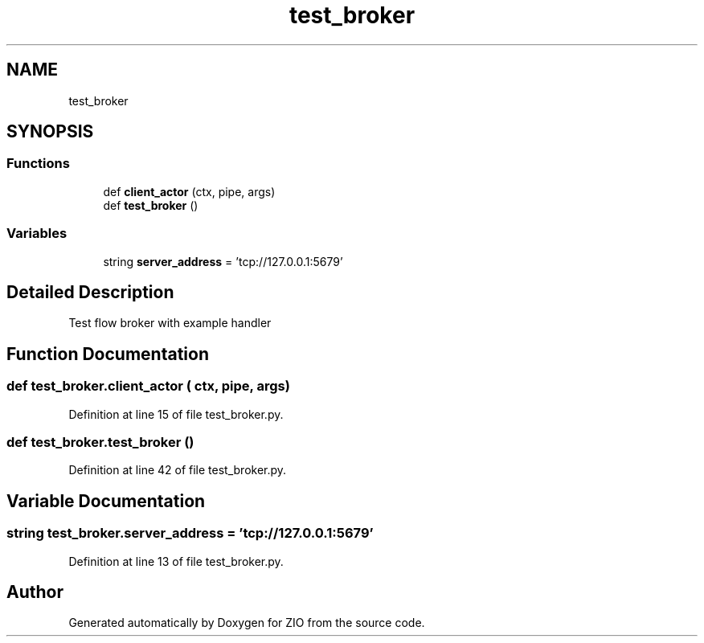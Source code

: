 .TH "test_broker" 3 "Tue Feb 4 2020" "ZIO" \" -*- nroff -*-
.ad l
.nh
.SH NAME
test_broker
.SH SYNOPSIS
.br
.PP
.SS "Functions"

.in +1c
.ti -1c
.RI "def \fBclient_actor\fP (ctx, pipe, args)"
.br
.ti -1c
.RI "def \fBtest_broker\fP ()"
.br
.in -1c
.SS "Variables"

.in +1c
.ti -1c
.RI "string \fBserver_address\fP = 'tcp://127\&.0\&.0\&.1:5679'"
.br
.in -1c
.SH "Detailed Description"
.PP 

.PP
.nf
Test flow broker with example handler

.fi
.PP
 
.SH "Function Documentation"
.PP 
.SS "def test_broker\&.client_actor ( ctx,  pipe,  args)"

.PP
Definition at line 15 of file test_broker\&.py\&.
.SS "def test_broker\&.test_broker ()"

.PP
Definition at line 42 of file test_broker\&.py\&.
.SH "Variable Documentation"
.PP 
.SS "string test_broker\&.server_address = 'tcp://127\&.0\&.0\&.1:5679'"

.PP
Definition at line 13 of file test_broker\&.py\&.
.SH "Author"
.PP 
Generated automatically by Doxygen for ZIO from the source code\&.
